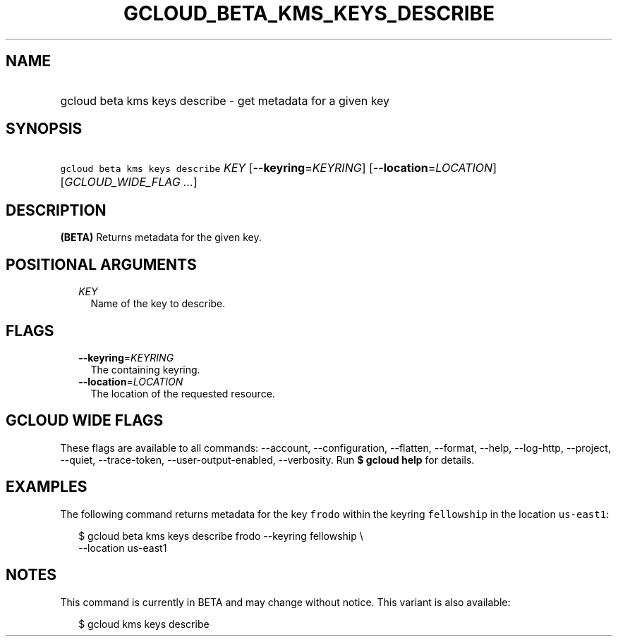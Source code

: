 
.TH "GCLOUD_BETA_KMS_KEYS_DESCRIBE" 1



.SH "NAME"
.HP
gcloud beta kms keys describe \- get metadata for a given key



.SH "SYNOPSIS"
.HP
\f5gcloud beta kms keys describe\fR \fIKEY\fR [\fB\-\-keyring\fR=\fIKEYRING\fR] [\fB\-\-location\fR=\fILOCATION\fR] [\fIGCLOUD_WIDE_FLAG\ ...\fR]



.SH "DESCRIPTION"

\fB(BETA)\fR Returns metadata for the given key.



.SH "POSITIONAL ARGUMENTS"

.RS 2m
.TP 2m
\fIKEY\fR
Name of the key to describe.


.RE
.sp

.SH "FLAGS"

.RS 2m
.TP 2m
\fB\-\-keyring\fR=\fIKEYRING\fR
The containing keyring.

.TP 2m
\fB\-\-location\fR=\fILOCATION\fR
The location of the requested resource.


.RE
.sp

.SH "GCLOUD WIDE FLAGS"

These flags are available to all commands: \-\-account, \-\-configuration,
\-\-flatten, \-\-format, \-\-help, \-\-log\-http, \-\-project, \-\-quiet,
\-\-trace\-token, \-\-user\-output\-enabled, \-\-verbosity. Run \fB$ gcloud
help\fR for details.



.SH "EXAMPLES"

The following command returns metadata for the key \f5frodo\fR within the
keyring \f5fellowship\fR in the location \f5us\-east1\fR:

.RS 2m
$ gcloud beta kms keys describe frodo \-\-keyring fellowship \e
    \-\-location us\-east1
.RE



.SH "NOTES"

This command is currently in BETA and may change without notice. This variant is
also available:

.RS 2m
$ gcloud kms keys describe
.RE

